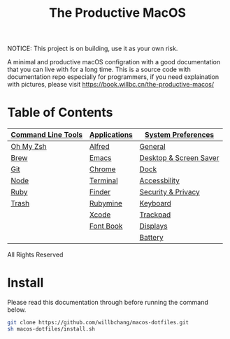 #+TITLE: The Productive MacOS
NOTICE: This project is on building, use it as your own risk.

A minimal and productive macOS configration with a good documentation that you can live with for a long time.
This is a source code with documentation repo especially for programmers, if you need explaination with pictures, please visit
https://book.willbc.cn/the-productive-macos/

* Table of Contents
| [[#command-line-tools][Command Line Tools]] | [[#applications][Applications]] | [[#system-preferences][System Preferences]]     |
|--------------------+--------------+------------------------|
| [[#oh-my-zsh][Oh My Zsh]]          | [[./applications/alfred.org][Alfred]]       | [[./system-preferences/general.org][General]]                |
| [[./command-line-tools/brew.org][Brew]]               | [[./applications/emacs.org][Emacs]]        | [[#desktop--screen-saver][Desktop & Screen Saver]] |
| [[#git][Git]]                | [[./applications/chrome.org][Chrome]]       | [[#dock][Dock]]                   |
| [[#node][Node]]               | [[./applications/terminal.org][Terminal]]     | [[#accessbility][Accessbility]]           |
| [[#ruby][Ruby]]               | [[./applications/finder.org][Finder]]       | [[#security--privacy][Security & Privacy]]     |
| [[#trash][Trash]]              | [[./applications/rubymine.org][Rubymine]]     | [[#keyboard][Keyboard]]               |
|                    | [[#xcode][Xcode]]        | [[#trackpad][Trackpad]]               |
|                    | [[./applications/font-book.org][Font Book]]    | [[#displays][Displays]]               |
|                    |              | [[#battery][Battery]]                |

All Rights Reserved

* Install
Please read this documentation through before running the command below.
#+begin_src bash
git clone https://github.com/willbchang/macos-dotfiles.git
sh macos-dotfiles/install.sh
#+end_src
